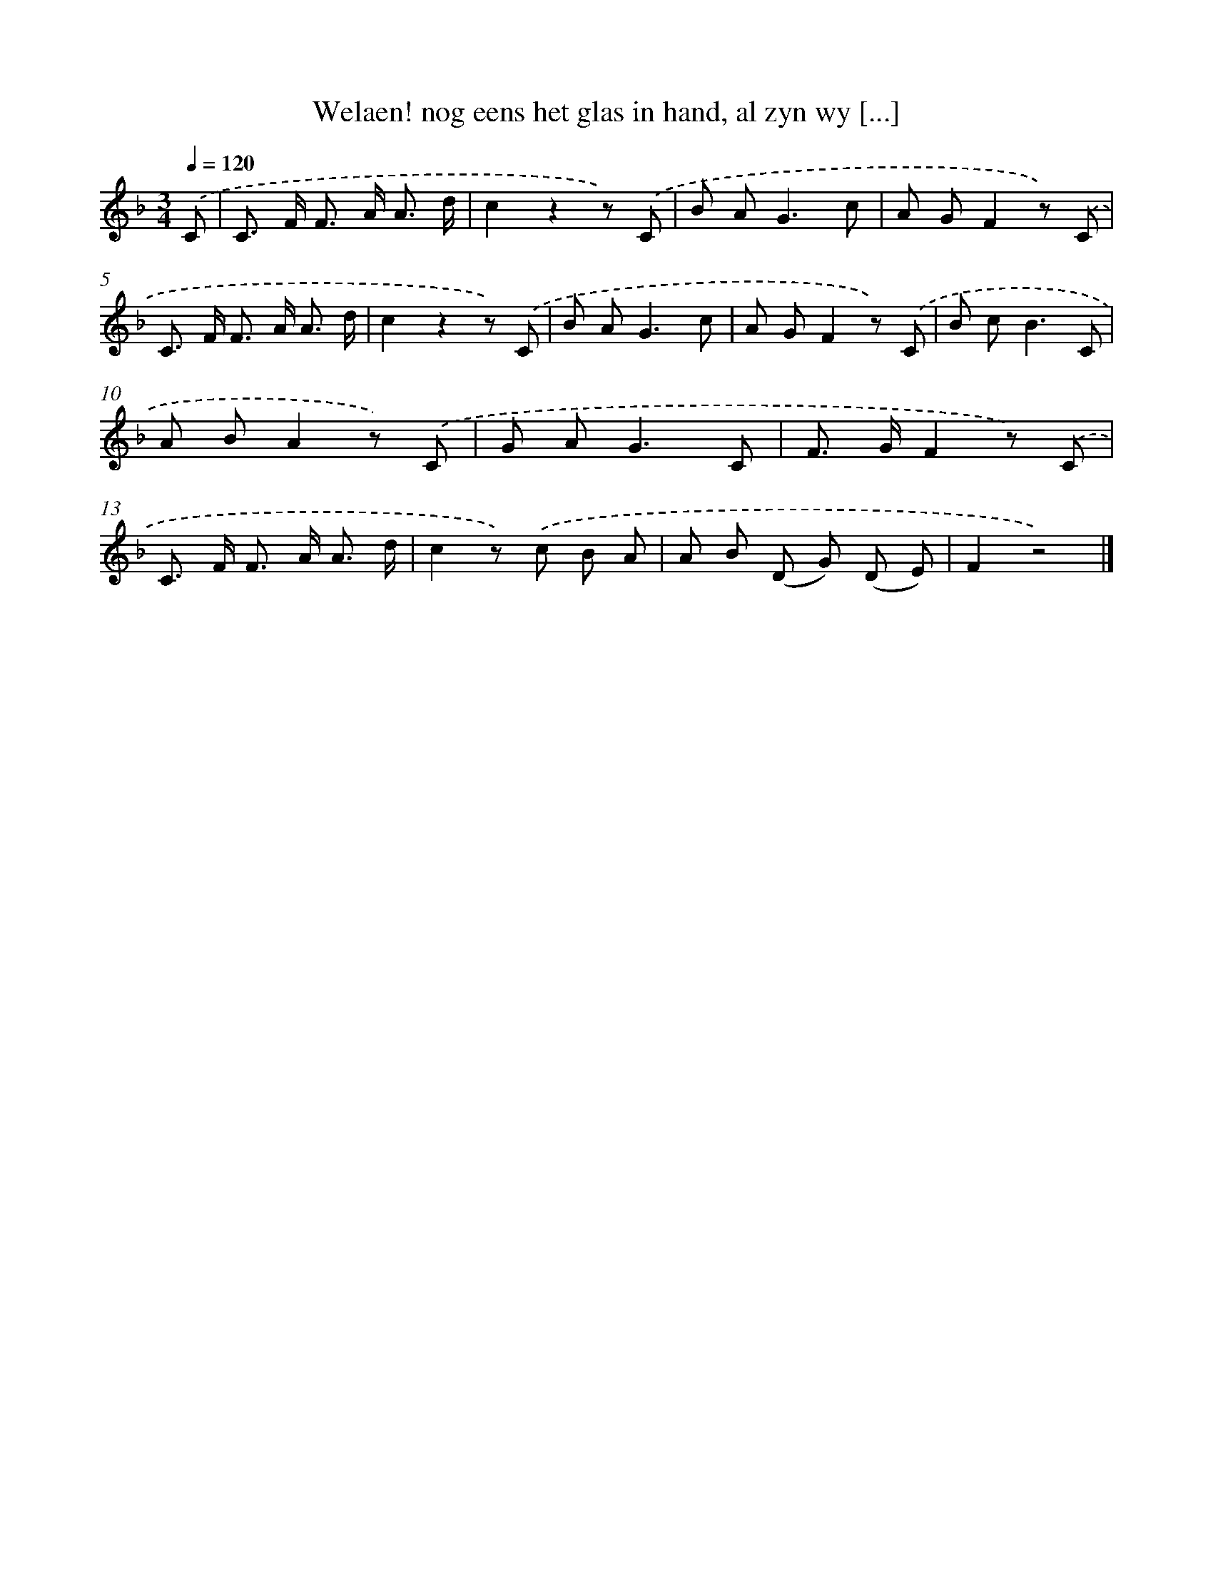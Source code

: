X: 5550
T: Welaen! nog eens het glas in hand, al zyn wy [...]
%%abc-version 2.0
%%abcx-abcm2ps-target-version 5.9.1 (29 Sep 2008)
%%abc-creator hum2abc beta
%%abcx-conversion-date 2018/11/01 14:36:19
%%humdrum-veritas 18959460
%%humdrum-veritas-data 171315409
%%continueall 1
%%barnumbers 0
L: 1/8
M: 3/4
Q: 1/4=120
K: F clef=treble
.('C [I:setbarnb 1]|
C> F F> A A3/ d/ |
c2z2z) .('C |
B A2<G2c |
A GF2z) .('C |
C> F F> A A3/ d/ |
c2z2z) .('C |
B A2<G2c |
A GF2z) .('C |
B c2<B2C |
A BA2z) .('C |
G A2<G2C |
F> GF2z) .('C |
C> F F> A A3/ d/ |
c2z) .('c B A |
A B (D G) (D E) |
F2z4) |]
